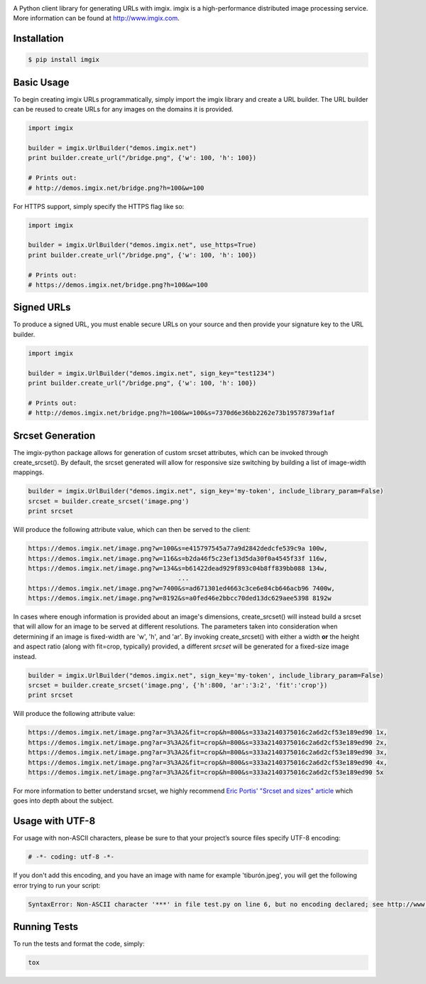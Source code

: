 .. image:: https://assets.imgix.net/imgix-logo-web-2014.pdf?page=2&fm=png&w=200&h=200
        :alt: imgix logo

.. image:: https://travis-ci.org/imgix/imgix-python.png?branch=master
        :alt: Build Status
        :target: https://travis-ci.org/imgix/imgix-python

A Python client library for generating URLs with imgix. imgix is a high-performance
distributed image processing service. More information can be found at
http://www.imgix.com.

Installation
------------

.. code-block:: bash

    $ pip install imgix

Basic Usage
-----------

To begin creating imgix URLs programmatically, simply import the imgix library
and create a URL builder. The URL builder can be reused to create URLs for any
images on the domains it is provided.


.. code-block:: python

    import imgix

    builder = imgix.UrlBuilder("demos.imgix.net")
    print builder.create_url("/bridge.png", {'w': 100, 'h': 100})

    # Prints out:
    # http://demos.imgix.net/bridge.png?h=100&w=100

For HTTPS support, simply specify the HTTPS flag like so:

.. code-block:: python

    import imgix

    builder = imgix.UrlBuilder("demos.imgix.net", use_https=True)
    print builder.create_url("/bridge.png", {'w': 100, 'h': 100})

    # Prints out:
    # https://demos.imgix.net/bridge.png?h=100&w=100

Signed URLs
-----------

To produce a signed URL, you must enable secure URLs on your source and then
provide your signature key to the URL builder.

.. code-block:: python

    import imgix

    builder = imgix.UrlBuilder("demos.imgix.net", sign_key="test1234")
    print builder.create_url("/bridge.png", {'w': 100, 'h': 100})

    # Prints out:
    # http://demos.imgix.net/bridge.png?h=100&w=100&s=7370d6e36bb2262e73b19578739af1af

Srcset Generation
-----------------

The imgix-python package allows for generation of custom srcset attributes, which can be invoked through create_srcset(). By default, the srcset generated will allow for responsive size switching by building a list of image-width mappings.

.. code-block:: python

    builder = imgix.UrlBuilder("demos.imgix.net", sign_key='my-token', include_library_param=False)
    srcset = builder.create_srcset('image.png')
    print srcset

Will produce the following attribute value, which can then be served to the client:

.. code-block:: html

    https://demos.imgix.net/image.png?w=100&s=e415797545a77a9d2842dedcfe539c9a 100w,
    https://demos.imgix.net/image.png?w=116&s=b2da46f5c23ef13d5da30f0a4545f33f 116w,
    https://demos.imgix.net/image.png?w=134&s=b61422dead929f893c04b8ff839bb088 134w,
                                            ...
    https://demos.imgix.net/image.png?w=7400&s=ad671301ed4663c3ce6e84cb646acb96 7400w,
    https://demos.imgix.net/image.png?w=8192&s=a0fed46e2bbcc70ded13dc629aee5398 8192w

In cases where enough information is provided about an image's dimensions, create_srcset() will instead build a srcset that will allow for an image to be served at different resolutions. The parameters taken into consideration when determining if an image is fixed-width are 'w', 'h', and 'ar'. By invoking create_srcset() with either a width **or** the height and aspect ratio (along with fit=crop, typically) provided, a different `srcset` will be generated for a fixed-size image instead.

.. code-block:: python

    builder = imgix.UrlBuilder("demos.imgix.net", sign_key='my-token', include_library_param=False)
    srcset = builder.create_srcset('image.png', {'h':800, 'ar':'3:2', 'fit':'crop'})
    print srcset

Will produce the following attribute value:

.. code-block:: html

    https://demos.imgix.net/image.png?ar=3%3A2&fit=crop&h=800&s=333a2140375016c2a6d2cf53e189ed90 1x,
    https://demos.imgix.net/image.png?ar=3%3A2&fit=crop&h=800&s=333a2140375016c2a6d2cf53e189ed90 2x,
    https://demos.imgix.net/image.png?ar=3%3A2&fit=crop&h=800&s=333a2140375016c2a6d2cf53e189ed90 3x,
    https://demos.imgix.net/image.png?ar=3%3A2&fit=crop&h=800&s=333a2140375016c2a6d2cf53e189ed90 4x,
    https://demos.imgix.net/image.png?ar=3%3A2&fit=crop&h=800&s=333a2140375016c2a6d2cf53e189ed90 5x

For more information to better understand srcset, we highly recommend `Eric Portis' "Srcset and sizes" article <https://ericportis.com/posts/2014/srcset-sizes/>`_ which goes into depth about the subject.

Usage with UTF-8
----------------

For usage with non-ASCII characters, please be sure to that your project’s source files specify UTF-8 encoding:

.. code-block:: python

    # -*- coding: utf-8 -*-

If you don't add this encoding, and you have an image with name for example 'tiburón.jpeg', you will get the following error trying to run your script:

.. code-block:: python

    SyntaxError: Non-ASCII character '***' in file test.py on line 6, but no encoding declared; see http://www.python.org/peps/pep-0263.html for details

Running Tests
-------------

To run the tests and format the code, simply:

.. code-block:: bash

    tox
